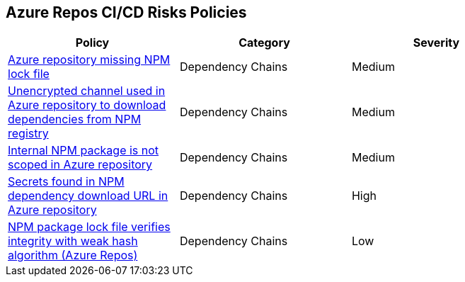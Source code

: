 == Azure Repos CI/CD Risks Policies 

[width=85%]
[cols="1,1,1"]
|===
|Policy|Category|Severity

| xref:azure-repo-miss-npmlockfile.adoc[Azure repository missing NPM lock file]
| Dependency Chains
| Medium

|xref:azure-repo-unencryptedchannel-download-dependencies.adoc[Unencrypted channel used in Azure repository to download dependencies from NPM registry]
|Dependency Chains
|Medium

|xref:azure-repo-internal-npm-package-not-scoped-repo.adoc[Internal NPM package is not scoped in Azure repository]
|Dependency Chains
|Medium

|xref:azure-repo-secrets-npm-downloadurl.adoc[Secrets found in NPM dependency download URL in Azure repository]
|Dependency Chains
|High

|xref:azure-repo-npm-package-lockfile-weak-hash.adoc[NPM package lock file verifies integrity with weak hash algorithm (Azure Repos)]
|Dependency Chains
|Low

|===

